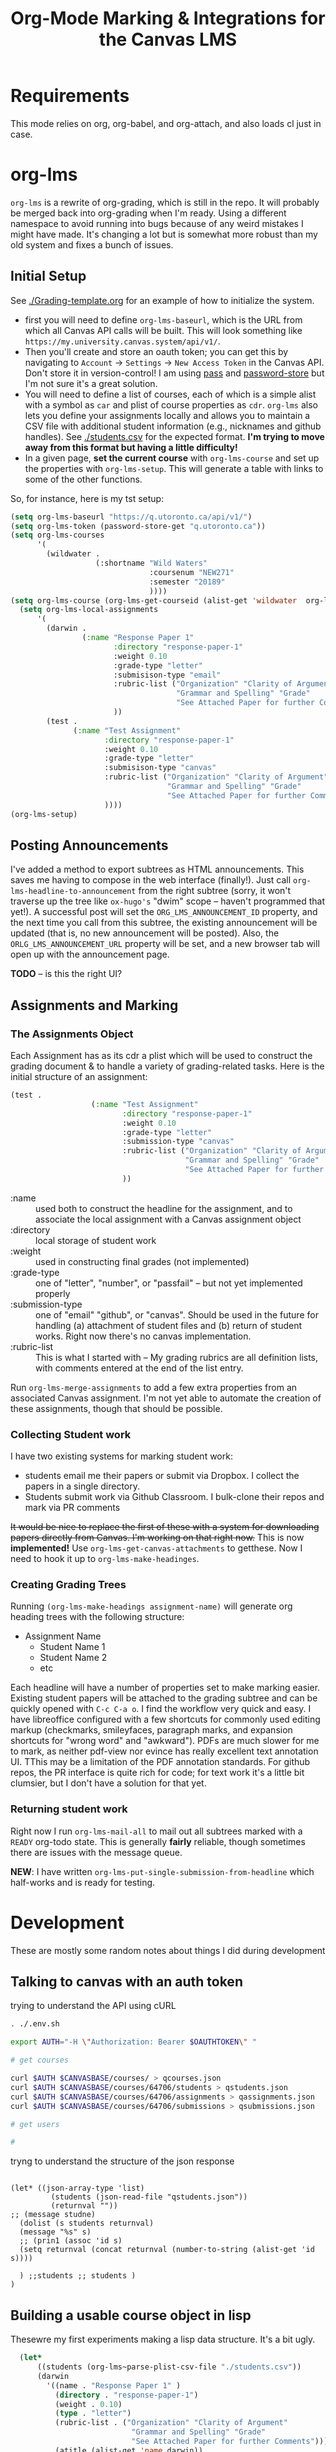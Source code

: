#+TITLE: Org-Mode Marking & Integrations for the Canvas LMS

* Requirements
This mode relies on org, org-babel, and org-attach, and also loads cl just in case.

* org-lms

~org-lms~ is a rewrite of org-grading, which is still in the repo. It will probably be merged back into org-grading when I'm ready. Using a different namespace to avoid running into bugs because of any weird mistakes I might have made.  It's changing a lot but is somewhat more robust than my old system and fixes a bunch of issues.  

** Initial Setup 
See [[./Grading-template.org]] for an example of how to initialize the system. 

- first you will need to define ~org-lms-baseurl~, which is the URL from which all Canvas API calls will be built.  This will look something like ~https://my.university.canvas.system/api/v1/~.
- Then you'll create and store an oauth token; you can get this by navigating to ~Account~ \rarr ~Settings~ \rarr ~New Access Token~ in the Canvas API. Don't store it in version-control! I am using [[https://www.passwordstore.org/][pass]] and [[https://git.zx2c4.com/password-store/about/][password-store]] but I'm not sure it's a great solution.
- You will need to define a list of courses, each of which is a simple alist with a symbol as ~car~ and plist of course properties as ~cdr~. ~org-lms~ also lets you define your assignments locally and allows you to maintain a CSV file with additional student information (e.g., nicknames and github handles). See [[./students.csv]] for the expected format. *I'm trying to move away from this format but having a little difficulty!*
- In a given page, *set the current course* with ~org-lms-course~ and set up the properties with ~org-lms-setup~. This will generate a table with links to some of the other functions. 

So, for instance, here is my tst setup:

#+begin_src emacs-lisp
    (setq org-lms-baseurl "https://q.utoronto.ca/api/v1/")
    (setq org-lms-token (password-store-get "q.utoronto.ca"))
    (setq org-lms-courses
          '(
            (wildwater .
                       (:shortname "Wild Waters"
                                   :coursenum "NEW271"
                                   :semester "20189"
                                   ))))
    (setq org-lms-course (org-lms-get-courseid (alist-get 'wildwater  org-lms-courses)))
      (setq org-lms-local-assignments
          '(
            (darwin .
                    (:name "Response Paper 1"
                           :directory "response-paper-1"
                           :weight 0.10
                           :grade-type "letter"
                           :submisison-type "email"
                           :rubric-list ("Organization" "Clarity of Argument"
                                         "Grammar and Spelling" "Grade"
                                         "See Attached Paper for further Comments")
                           ))
            (test .
                  (:name "Test Assignment"
                         :directory "response-paper-1"
                         :weight 0.10
                         :grade-type "letter"
                         :submisison-type "canvas"
                         :rubric-list ("Organization" "Clarity of Argument"
                                       "Grammar and Spelling" "Grade"
                                       "See Attached Paper for further Comments")
                         ))))
    (org-lms-setup)
#+end_src


** Posting Announcements
I've added a method to export subtrees as HTML announcements.  This saves me having to compose in the web interface (finally!).  Just call ~org-lms-headline-to-announcement~ from the right subtree (sorry, it won't traverse up the tree like ~ox-hugo's~ "dwim" scope -- haven't programmed that yet!). A successful post will set the ~ORG_LMS_ANNOUNCEMENT_ID~ property, and the next time you call from this subtree, the existing announcement will be updated (that is, no new announcement will be posted). Also, the ~ORLG_LMS_ANNOUNCEMENT_URL~ property will be set, and a new browser tab will open up with the announcement page. 

*TODO* -- is this the right UI? 

** Assignments and Marking
*** The Assignments Object
Each Assignment has as its cdr a plist which will be used to construct the grading document & to handle a variety of grading-related tasks. Here is the initial structure of an assignment: 
#+begin_src emacs-lisp
(test .
                  (:name "Test Assignment"
                         :directory "response-paper-1"
                         :weight 0.10
                         :grade-type "letter"
                         :submission-type "canvas"
                         :rubric-list ("Organization" "Clarity of Argument"
                                       "Grammar and Spelling" "Grade"
                                       "See Attached Paper for further Comments")
                         ))

#+end_src
- :name :: used both to construct the headline for the assignment, and to associate the local assignment with a Canvas assignment object
- :directory :: local storage of student work
- :weight :: used in constructing final grades (not implemented)
- :grade-type :: one of "letter", "number", or "passfail" -- but not yet implemented properly
- :submission-type :: one of "email" "github", or "canvas". Should be used in the future for handling (a) attachment of student files and (b) return of student works. Right now there's no canvas implementation.
- :rubric-list ::  This is what I started with -- My grading rubrics are all definition lists, with comments entered at the end of the list entry. 

Run ~org-lms-merge-assignments~ to add a few extra properties from an associated Canvas assignment. I'm not yet able to automate the creation of these assignments, though that should be possible.    

*** Collecting Student work
I have two existing systems for marking student work:
- students email me their papers or submit via Dropbox. I collect the papers in a single directory.
- Students submit work via Github Classroom. I bulk-clone their repos and mark via PR comments

+It would be nice to replace the first of these with a system for downloading papers directly from Canvas.  I'm working on that right now.+  This is now *implemented!* Use ~org-lms-get-canvas-attachments~ to getthese. Now I need to hook it up to ~org-lms-make-headinges~.  

*** Creating Grading Trees

Running ~(org-lms-make-headings assignment-name)~ will generate org heading trees with the following structure:
- Assignment Name
  - Student Name 1
  - Student Name 2
  - etc
Each headline will have a number of properties set to make marking easier. Existing student papers will be attached to the grading subtree and can be quickly opened with ~C-c C-a o~. I find the workflow very quick and easy.  I have libreoffice configured with a few shortcuts for commonly used editing markup (checkmarks, smileyfaces, paragraph marks, and expansion shortcuts for "wrong word" and "awkward"). PDFs are much slower for me to mark, as neither pdf-view nor evince has really excellent text annotation UI. TThis may be a limitation of the PDF annotation standards. For github repos, the PR interface is quite rich for code; for text work it's a little bit clumsier, but I don't have a solution for that yet.  


*** Returning student work
Right now I run ~org-lms-mail-all~ to mail out all subtrees marked with a ~READY~ org-todo state. This is generally *fairly* reliable, though sometimes there are issues with the message queue.  

*NEW*: I have written ~org-lms-put-single-submission-from-headline~ which half-works and is ready for testing. 
* Development
These are mostly some random notes about things I did during development


** Talking to canvas with an auth token
trying to understand the API using cURL
#+begin_src sh :tangle curlscript.sh
  . ./.env.sh

  export AUTH="-H \"Authorization: Bearer $OAUTHTOKEN\" "

  # get courses 

  curl $AUTH $CANVASBASE/courses/ > qcourses.json
  curl $AUTH $CANVASBASE/courses/64706/students > qstudents.json
  curl $AUTH $CANVASBASE/courses/64706/assignments > qassignments.json
  curl $AUTH $CANVASBASE/courses/64706/submissions > qsubmissions.json

  # get users

  # 

#+end_src

tryng to understand the structure of the json response
#+RESULTS:b
#+begin_src emacs-lisp value raw

  (let* ((json-array-type 'list)
           (students (json-read-file "qstudents.json"))
           (returnval ""))
  ;; (message studne)
    (dolist (s students returnval)
    (message "%s" s)
    ;; (prin1 (assoc 'id s)
    (setq returnval (concat returnval (number-to-string (alist-get 'id s))))

    ) ;;students ;; students )
  )
#+end_src

#+RESULTS:



** Building a usable course object in lisp
Thesewre my first experiments making a lisp data structure. It's a bit ugly.
#+begin_src emacs-lisp
  (let*
      ((students (org-lms~parse-plist-csv-file "./students.csv"))
      (darwin
        '((name . "Response Paper 1" )
          (directory . "response-paper-1")
          (weight . 0.10)
          (type . "letter")
          (rubric-list . ("Organization" "Clarity of Argument"
                           "Grammar and Spelling" "Grade"
                           "See Attached Paper for further Comments"))))
          (atitle (alist-get 'name darwin))
          (rubric-list (alist-get 'rubric-list darwin))
          (value "")
       )
    ;;(prin1 rubric-list)
    (setq fakevar (dolist (item  rubric-list value)
      ;;(prin1 item)
     ;;(setq value "hello")
(message "value is %s" value)
      (setq value (concat value (format "- %s \n" item)))))
(message "%s" fakevar)
value
       ;; (dolist (item rubric-list)
       ;; (message "%s" item))
     
     (org-lms-make-headings darwin students)
  )


#+end_src

#+RESULTS:
: - Organization 
: - Clarity of Argument 
: - Grammar and Spelling 
: - Grade 
: - See Attached Paper for further Comments 


* Plans (see issues in GH as well)
** STARTED Integrate with Canvas API

The Canvas API is described [[https://canvas.instructure.com/doc/api/file.object_ids.html][in the offocial docs]], which lives in a different form [[https://canvas.instructure.com/doc/api/live#!/courses.json/list_users_in_course_search_users_get_6][here]]. Here is a [[https://community.canvaslms.com/groups/canvas-developers/blog/2016/09/11/api-testing-postman][tutorial on using Postman to test canvas lms]], and an [[https://community.canvaslms.com/docs/DOC-14390-canvas-apis-getting-started-the-practical-ins-and-outs-gotchas-tips-and-tricks][official Getting Started guide]]. Here's a similar resouce [[https://canvas.instructure.com/courses/785215/pages/getting-started-with-the-api][organized as a course]]. Examples in these docs mostly use cURL. Instead we are using [[https://tkf.github.io/emacs-request/manual.html][request.el]] ([[https://github.com/tkf/emacs-request][github]]) and [[https://jakemccrary.com/blog/2014/07/04/using-emacs-to-explore-an-http-api/][restclient]]  ([[https://github.com/pashky/restclient.el][github]]) (where appropriate) for inspecting api requests. [[https://emacs.stackexchange.com/questions/2427/how-to-test-rest-api-with-emacs][helpful stackexchange intor to restclient]]. [[https://vxlabs.com/tag/request-el/][some advanced org-mode restclient shit]] to aspire to.

  I have had a hell of a time parsing api results; important to always set ~json-key-type~, ~json-object-type~, and ~json-array-type~ before invoking ~json-read~. In request this has to be done in the parser declaration which is a pain. Otherwise lists end up as vectors, which sucks b/c I don't knw how to use vectors in lisp!

Anyway, some progress being made in sample code in [[./Grading-template.org]], but still have abunch of progress to make on this front!!  

In case I forget, you [[https://community.canvaslms.com/docs/DOC-10806-4214724194][gneerate oauth tkens in the settings pane on quercus]]. 

** ACTION elimate remaining cruft

There's still some shitty junk in here 

** ACTION write tests
THis is abig one -- not sure how to do this!!

** DONE Set a "docroot" property i n the parent to make it eadier to find papers in the directory 
also makes it easier to give the directory w/ student papers & the headline different names

** ACTION generate tables that can be fed back into canvas
this would e nice!

** STARTED add in letter/numbber grade conversion
a little bit difficult

** DONE make it easier to make a template
generating assignments is too finicky right now. I'd like to be able to do it form the Assignments page (!!)

** ACTION Add some CSS
WOuld be nice if the marks were a bit easier to read in email clients

** WON'T DO Write a script to grab user.csv
and move it to the right place. But this in each repo or maybe just run from repo. 

** ACTION Make default messages for github assignments more comprehensible
Shouldn't be so har.d Also add all comments PRs if you can. 
Hig
